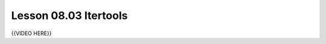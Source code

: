 ======================
Lesson 08.03 Itertools
======================
.. todo::
    Some introduction needed here for Itertools, instead of only the video

{{VIDEO HERE}}
